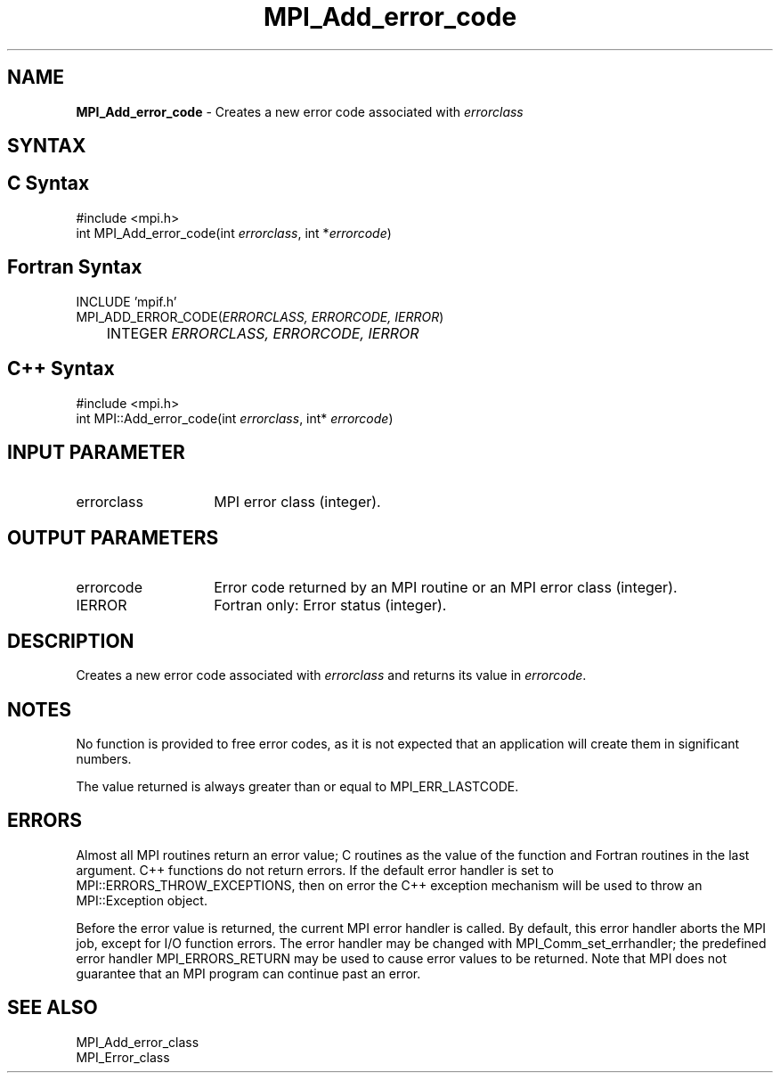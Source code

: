 .\" Copyright 2010 Cisco Systems, Inc.  All rights reserved.
.\" Copyright 2006-2008 Sun Microsystems, Inc.
.\" Copyright (c) 1996 Thinking Machines Corporation
.TH MPI_Add_error_code 3 "Unreleased developer copy" "1.8.2rc6git" "Open MPI"

.SH NAME
\fBMPI_Add_error_code\fP \- Creates a new error code associated
with \fIerrorclass\fP

.SH SYNTAX
.ft R

.SH C Syntax
.nf
#include <mpi.h>
int MPI_Add_error_code(int \fIerrorclass\fP, int *\fIerrorcode\fP)

.fi
.SH Fortran Syntax
.nf
INCLUDE 'mpif.h'
MPI_ADD_ERROR_CODE(\fIERRORCLASS, ERRORCODE, IERROR\fP)
	INTEGER \fI ERRORCLASS, ERRORCODE, IERROR\fP

.fi
.SH C++ Syntax
.nf
#include <mpi.h>
int MPI::Add_error_code(int \fIerrorclass\fP, int* \fIerrorcode\fP)

.fi
.SH INPUT PARAMETER
.ft R
.TP 1.4i
errorclass
MPI error class (integer).

.SH OUTPUT PARAMETERS
.ft R
.TP 1.4i
errorcode
Error code returned by an MPI routine or an MPI error class (integer).
.ft R
.TP 1.4i
IERROR
Fortran only: Error status (integer). 

.SH DESCRIPTION
Creates a new error code associated with \fIerrorclass\fP and returns
its value in \fIerrorcode\fP.

.SH NOTES
.ft R
No function is provided to free error codes, as it is not expected
that an application will create them in significant numbers.
.sp
The value returned is always greater than or equal to MPI_ERR_LASTCODE.

.SH ERRORS
.ft R
Almost all MPI routines return an error value; C routines as
the value of the function and Fortran routines in the last argument. C++
functions do not return errors. If the default error handler is set to
MPI::ERRORS_THROW_EXCEPTIONS, then on error the C++ exception mechanism
will be used to throw an MPI::Exception object.
.sp
Before the error value is returned, the current MPI error handler is
called. By default, this error handler aborts the MPI job, except for
I/O function errors. The error handler may be changed with
MPI_Comm_set_errhandler; the predefined error handler MPI_ERRORS_RETURN
may be used to cause error values to be returned. Note that MPI does not
guarantee that an MPI program can continue past an error. 

.SH SEE ALSO
.ft R
.nf
MPI_Add_error_class
MPI_Error_class


